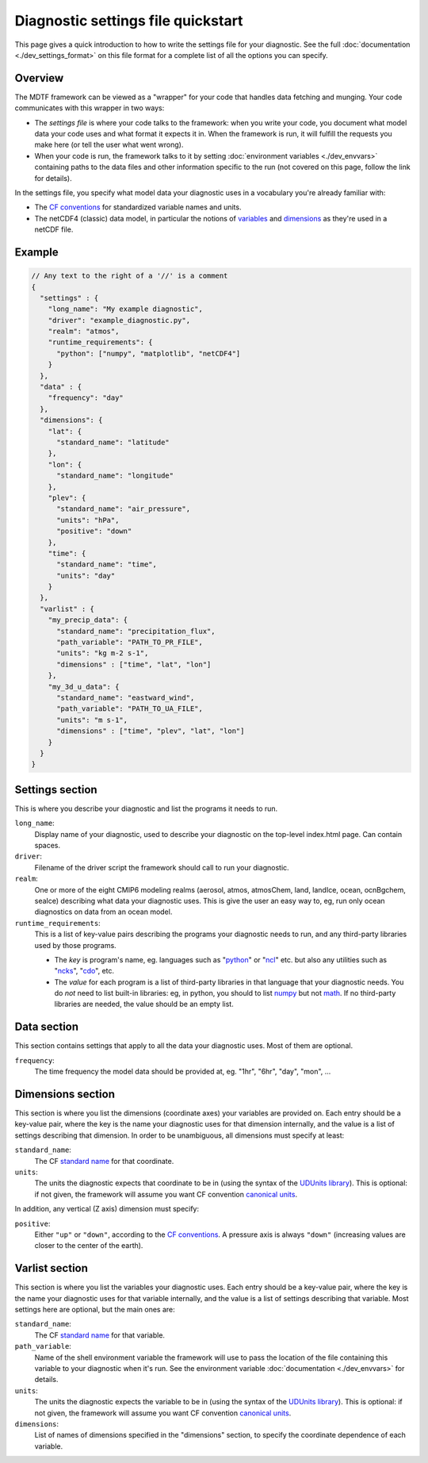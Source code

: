 Diagnostic settings file quickstart
===================================

This page gives a quick introduction to how to write the settings file for your diagnostic. See the full :doc:`documentation <./dev_settings_format>` on this file format for a complete list of all the options you can specify.

Overview
--------

The MDTF framework can be viewed as a "wrapper" for your code that handles data fetching and munging. Your code communicates with this wrapper in two ways:

- The *settings file* is where your code talks to the framework: when you write your code, you document what model data your code uses and what format it expects it in. When the framework is run, it will fulfill the requests you make here (or tell the user what went wrong).
- When your code is run, the framework talks to it by setting :doc:`environment variables <./dev_envvars>` containing paths to the data files and other information specific to the run (not covered on this page, follow the link for details). 

In the settings file, you specify what model data your diagnostic uses in a vocabulary you're already familiar with:

- The `CF conventions <http://cfconventions.org/>`_ for standardized variable names and units.
- The netCDF4 (classic) data model, in particular the notions of `variables <https://www.unidata.ucar.edu/software/netcdf/workshops/2010/datamodels/NcVars.html>`_ and `dimensions <https://www.unidata.ucar.edu/software/netcdf/workshops/2010/datamodels/NcDims.html>`_ as they're used in a netCDF file. 


Example
-------

.. code-block:: json

  // Any text to the right of a '//' is a comment
  {
    "settings" : {
      "long_name": "My example diagnostic",
      "driver": "example_diagnostic.py",
      "realm": "atmos",
      "runtime_requirements": {
        "python": ["numpy", "matplotlib", "netCDF4"]
      }
    },
    "data" : {
      "frequency": "day"
    },
    "dimensions": {
      "lat": {
        "standard_name": "latitude"
      },
      "lon": {
        "standard_name": "longitude"
      },
      "plev": {
        "standard_name": "air_pressure",
        "units": "hPa",
        "positive": "down"
      },
      "time": {
        "standard_name": "time",
        "units": "day"
      }
    },
    "varlist" : {
      "my_precip_data": {
        "standard_name": "precipitation_flux",
        "path_variable": "PATH_TO_PR_FILE",
        "units": "kg m-2 s-1",
        "dimensions" : ["time", "lat", "lon"]
      },
      "my_3d_u_data": {
        "standard_name": "eastward_wind",
        "path_variable": "PATH_TO_UA_FILE",
        "units": "m s-1",
        "dimensions" : ["time", "plev", "lat", "lon"]
      }
    }
  }

::

Settings section
----------------

This is where you describe your diagnostic and list the programs it needs to run.

``long_name``: 
  Display name of your diagnostic, used to describe your diagnostic on the top-level index.html page. Can contain spaces.

``driver``: 
  Filename of the driver script the framework should call to run your diagnostic.

``realm``: 
  One or more of the eight CMIP6 modeling realms (aerosol, atmos, atmosChem, land, landIce, ocean, ocnBgchem, seaIce) describing what data your diagnostic uses. This is give the user an easy way to, eg, run only ocean diagnostics on data from an ocean model.

``runtime_requirements``: 
  This is a list of key-value pairs describing the programs your diagnostic needs to run, and any third-party libraries used by those programs.

  - The *key* is program's name, eg. languages such as "`python <https://www.python.org/>`_" or "`ncl <https://www.ncl.ucar.edu/>`_" etc. but also any utilities such as "`ncks <http://nco.sourceforge.net/>`_", "`cdo <https://code.mpimet.mpg.de/projects/cdo>`_", etc.
  - The *value* for each program is a list of third-party libraries in that language that your diagnostic needs. You do *not* need to list built-in libraries: eg, in python, you should to list `numpy <https://numpy.org/>`_ but not `math <https://docs.python.org/3/library/math.html>`_. If no third-party libraries are needed, the value should be an empty list.

Data section
------------

This section contains settings that apply to all the data your diagnostic uses. Most of them are optional.

``frequency``:
  The time frequency the model data should be provided at, eg. "1hr", "6hr", "day", "mon", ...


Dimensions section
------------------

This section is where you list the dimensions (coordinate axes) your variables are provided on. Each entry should be a key-value pair, where the key is the name your diagnostic uses for that dimension internally, and the value is a list of settings describing that dimension. In order to be unambiguous, all dimensions must specify at least:

``standard_name``: 
  The CF `standard name <http://cfconventions.org/Data/cf-standard-names/72/build/cf-standard-name-table.html>`_ for that coordinate.

``units``:
  The units the diagnostic expects that coordinate to be in (using the syntax of the `UDUnits library <https://www.unidata.ucar.edu/software/udunits/udunits-2.0.4/udunits2lib.html#Syntax>`_). This is optional: if not given, the framework will assume you want CF convention `canonical units <http://cfconventions.org/Data/cf-standard-names/current/build/cf-standard-name-table.html>`_.

In addition, any vertical (Z axis) dimension must specify:

``positive``: 
  Either ``"up"`` or ``"down"``, according to the `CF conventions <http://cfconventions.org/faq.html#vertical_coords_positive_attribute>`_. A pressure axis is always ``"down"`` (increasing values are closer to the center of the earth).

Varlist section
---------------

This section is where you list the variables your diagnostic uses. Each entry should be a key-value pair, where the key is the name your diagnostic uses for that variable internally, and the value is a list of settings describing that variable. Most settings here are optional, but the main ones are:

``standard_name``: 
  The CF `standard name <http://cfconventions.org/Data/cf-standard-names/72/build/cf-standard-name-table.html>`_ for that variable.

``path_variable``: 
  Name of the shell environment variable the framework will use to pass the location of the file containing this variable to your diagnostic when it's run. See the environment variable :doc:`documentation <./dev_envvars>` for details. 

``units``:
  The units the diagnostic expects the variable to be in (using the syntax of the `UDUnits library <https://www.unidata.ucar.edu/software/udunits/udunits-2.0.4/udunits2lib.html#Syntax>`_). This is optional: if not given, the framework will assume you want CF convention `canonical units <http://cfconventions.org/Data/cf-standard-names/current/build/cf-standard-name-table.html>`_.

``dimensions``:
  List of names of dimensions specified in the "dimensions" section, to specify the coordinate dependence of each variable.

